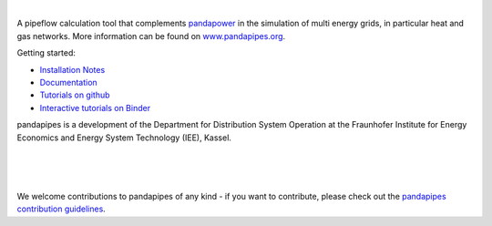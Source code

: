 
.. image:: https://www.pandapipes.org/images/pp.svg
   :target: https://www.pandapipes.org
   :width: 300em
   :alt: logo

|

.. image:: https://badge.fury.io/py/pandapipes.svg
   :target: https://badge.fury.io/py/pandapipes
   :alt: PyPI

.. image:: https://img.shields.io/pypi/pyversions/pandapipes.svg
   :target: https://pypi.python.org/pypi/pandapipes
   :alt: versions

.. image:: https://readthedocs.org/projects/pandapipes/badge/
   :target: http://pandapipes.readthedocs.io/
   :alt: docs

.. image:: https://travis-ci.org/e2nIEE/pandapipes.svg?branch=master
   :target: https://travis-ci.org/e2nIEE/pandapipes/branches
   :alt: travis

.. image:: https://codecov.io/gh/e2nIEE/pandapipes/branch/master/graph/badge.svg
   :target: https://codecov.io/github/e2nIEE/pandapipes?branch=master
   :alt: codecov

.. image:: https://api.codacy.com/project/badge/Grade/86c876ab23fc40d98e85f7d59bdef928
   :target: https://app.codacy.com/gh/e2nIEE/pandapipes/dashboard
   :alt: Codacy Badge

.. image:: https://img.shields.io/badge/License-BSD%203--Clause-blue.svg
   :target: https://github.com/e2nIEE/pandapipes/blob/master/LICENSE
   :alt: BSD

.. image:: https://pepy.tech/badge/pandapipes
   :target: https://pepy.tech/project/pandapipes
   :alt: pepy

.. image:: https://mybinder.org/badge_logo.svg
   :target: https://mybinder.org/v2/gh/e2nIEE/pandapipes/master?filepath=tutorials
   :alt: binder


A pipeflow calculation tool that complements `pandapower <https://www.pandapower.org>`_ in the
simulation of multi energy grids, in particular heat and gas networks. More information can be found on `www.pandapipes.org <https://www.pandapipes.org>`_.

Getting started:

- `Installation Notes <https://www.pandapipes.org/start/>`_
- `Documentation <https://pandapipes.readthedocs.io/en/latest/>`_
- `Tutorials on github <https://github.com/e2nIEE/pandapipes/tree/master/tutorials>`_
- `Interactive tutorials on Binder <https://mybinder.org/v2/gh/e2nIEE/pandapipes/master?filepath=tutorials>`_



pandapipes is a development of the Department for Distribution System Operation at the Fraunhofer
Institute for Energy Economics and Energy System Technology (IEE), Kassel.


.. image:: https://www.uni-kassel.de/eecs/fileadmin/datas/fb16/Fachgebiete/energiemanagement/iee.png
    :target: https://www.iee.fraunhofer.de/en.html
    :width: 300em

|

.. image:: https://www.uni-kassel.de/uni/fileadmin/sys/resources/images/logo/logo-main.svg
    :target: https://www.uni-kassel.de/
    :width: 300em

|

.. image:: https://www.uni-kassel.de/eecs/fileadmin/datas/fb16/Fachgebiete/energiemanagement/e2n.png
    :target: https://www.uni-kassel.de/eecs/en/fachgebiete/e2n/home.html
    :width: 200em

|

We welcome contributions to pandapipes of any kind - if you want to contribute, please check out
the `pandapipes contribution guidelines <https://github.com/e2nIEE/pandapipes/blob/develop/CONTRIBUTING.rst>`_.
